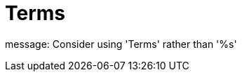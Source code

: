 :navtitle: Terms
:keywords: reference, rule, Terms

= Terms

message: Consider using 'Terms' rather than '%s'



